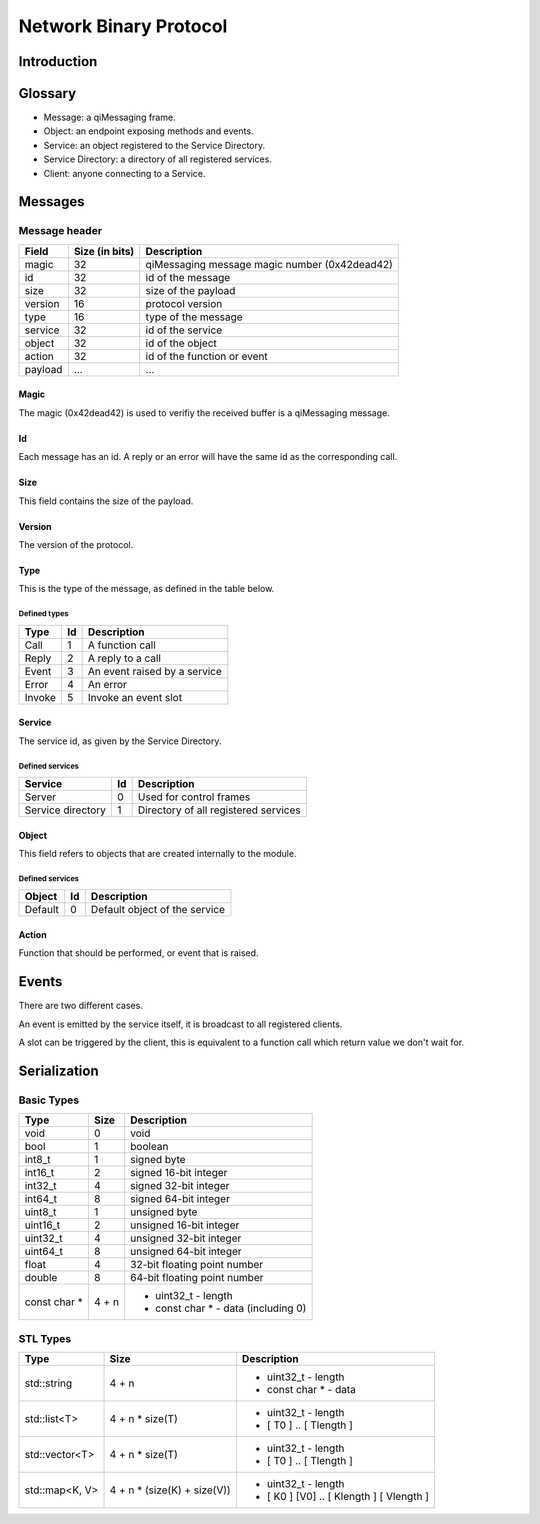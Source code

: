 .. _std-binary-message:

Network Binary Protocol
***********************


Introduction
============


Glossary
========

* Message: a qiMessaging frame.
* Object: an endpoint exposing methods and events.
* Service: an object registered to the Service Directory.
* Service Directory: a directory of all registered services.
* Client: anyone connecting to a Service.

Messages
========

Message header
--------------

+--------------+----------------+---------------------------------------------------------------------+
| Field        | Size (in bits) | Description                                                         |
+==============+================+=====================================================================+
| magic        | 32             | qiMessaging message magic number (0x42dead42)                       |
+--------------+----------------+---------------------------------------------------------------------+
| id           | 32             | id of the message                                                   |
+--------------+----------------+---------------------------------------------------------------------+
| size         | 32             | size of the payload                                                 |
+--------------+----------------+---------------------------------------------------------------------+
| version      | 16             | protocol version                                                    |
+--------------+----------------+---------------------------------------------------------------------+
| type         | 16             | type of the message                                                 |
+--------------+----------------+---------------------------------------------------------------------+
| service      | 32             | id of the service                                                   |
+--------------+----------------+---------------------------------------------------------------------+
| object       | 32             | id of the object                                                    |
+--------------+----------------+---------------------------------------------------------------------+
| action       | 32             | id of the function or event                                         |
+--------------+----------------+---------------------------------------------------------------------+
| payload      | ...            | ...                                                                 |
+--------------+----------------+---------------------------------------------------------------------+

Magic
^^^^^
The magic (0x42dead42) is used to verifiy the received buffer is a qiMessaging message.

Id
^^
Each message has an id. A reply or an error will have the same id as the corresponding call.

Size
^^^^
This field contains the size of the payload.

Version
^^^^^^^
The version of the protocol.

Type
^^^^
This is the type of the message, as defined in the table below.

Defined types
"""""""""""""

+-------+----+--------------------------------------------------+
| Type  | Id | Description                                      |
+=======+====+==================================================+
| Call  | 1  | A function call                                  |
+-------+----+--------------------------------------------------+
| Reply | 2  | A reply to a call                                |
+-------+----+--------------------------------------------------+
| Event | 3  | An event raised by a service                     |
+-------+----+--------------------------------------------------+
| Error | 4  | An error                                         |
+-------+----+--------------------------------------------------+
| Invoke| 5  | Invoke an event slot                             |
+-------+----+--------------------------------------------------+

Service
^^^^^^^

The service id, as given by the Service Directory.

Defined services
""""""""""""""""

+-------------------+----+--------------------------------------+
| Service           | Id | Description                          |
+===================+====+======================================+
| Server            | 0  | Used for control frames              |
+-------------------+----+--------------------------------------+
| Service directory | 1  | Directory of all registered services |
+-------------------+----+--------------------------------------+

Object
^^^^^^

This field refers to objects that are created internally to the module.

Defined services
""""""""""""""""

+-------------------+----+-------------------------------------+
| Object            | Id | Description                         |
+===================+====+=====================================+
| Default           | 0  | Default object of the service       |
+-------------------+----+-------------------------------------+

Action
^^^^^^

Function that should be performed, or event that is raised.


Events
======

There are two different cases.

An event is emitted by the service itself, it is broadcast to all registered clients.

A slot can be triggered by the client, this is equivalent to a function call which
return value we don't wait for.


Serialization
=============


Basic Types
-----------

+--------------+-------------+------------------------------------------------------------------------+
| Type         |   Size      | Description                                                            |
+==============+=============+========================================================================+
| void         | 0           | void                                                                   |
+--------------+-------------+------------------------------------------------------------------------+
| bool         | 1           | boolean                                                                |
+--------------+-------------+------------------------------------------------------------------------+
| int8_t       | 1           | signed byte                                                            |
+--------------+-------------+------------------------------------------------------------------------+
| int16_t      | 2           | signed 16-bit integer                                                  |
+--------------+-------------+------------------------------------------------------------------------+
| int32_t      | 4           | signed 32-bit integer                                                  |
+--------------+-------------+------------------------------------------------------------------------+
| int64_t      | 8           | signed 64-bit integer                                                  |
+--------------+-------------+------------------------------------------------------------------------+
| uint8_t      | 1           | unsigned byte                                                          |
+--------------+-------------+------------------------------------------------------------------------+
| uint16_t     | 2           | unsigned 16-bit integer                                                |
+--------------+-------------+------------------------------------------------------------------------+
| uint32_t     | 4           | unsigned 32-bit integer                                                |
+--------------+-------------+------------------------------------------------------------------------+
| uint64_t     | 8           | unsigned 64-bit integer                                                |
+--------------+-------------+------------------------------------------------------------------------+
| float        | 4           | 32-bit floating point number                                           |
+--------------+-------------+------------------------------------------------------------------------+
| double       | 8           | 64-bit floating point number                                           |
+--------------+-------------+------------------------------------------------------------------------+
| const char * | 4 + n       | - uint32_t - length                                                    |
|              |             | - const char * - data (including \0)                                   |
+--------------+-------------+------------------------------------------------------------------------+


STL Types
---------

+---------------+--------------------------------+----------------------------------------------------------------+
| Type          | Size                           | Description                                                    |
+===============+================================+================================================================+
|std::string    | 4 + n                          | - uint32_t - length                                            |
|               |                                | - const char * - data                                          |
+---------------+--------------------------------+----------------------------------------------------------------+
|std::list<T>   | 4 + n * size(T)                | - uint32_t - length                                            |
|               |                                | - [ T0 ] .. [ Tlength ]                                        |
+---------------+--------------------------------+----------------------------------------------------------------+
|std::vector<T> | 4 + n * size(T)                | - uint32_t - length                                            |
|               |                                | - [ T0 ] .. [ Tlength ]                                        |
+---------------+--------------------------------+----------------------------------------------------------------+
|std::map<K, V> | 4 + n * (size(K) + size(V))    | - uint32_t - length                                            |
|               |                                | - [ K0 ] [V0] .. [ Klength ] [ Vlength ]                       |
+---------------+--------------------------------+----------------------------------------------------------------+
